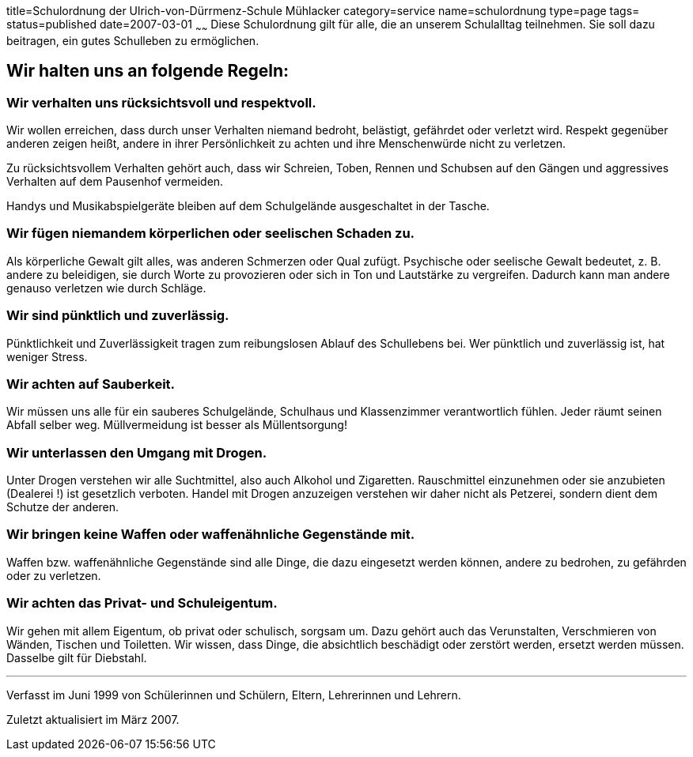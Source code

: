 title=Schulordnung der Ulrich-von-Dürrmenz-Schule Mühlacker
category=service
name=schulordnung
type=page
tags=
status=published
date=2007-03-01
~~~~~~
Diese Schulordnung gilt für alle, die an unserem Schulalltag teilnehmen. Sie soll dazu beitragen, ein gutes Schulleben zu ermöglichen.

== Wir halten uns an folgende Regeln:

=== Wir verhalten uns rücksichtsvoll und respektvoll.
Wir wollen erreichen, dass durch unser Verhalten niemand bedroht, belästigt, gefährdet oder verletzt wird. Respekt gegenüber anderen zeigen heißt, andere in ihrer Persönlichkeit zu achten und ihre Menschenwürde nicht zu verletzen. 

Zu rücksichtsvollem Verhalten gehört auch, dass wir Schreien, Toben, Rennen und Schubsen auf den Gängen und aggressives Verhalten auf dem Pausenhof vermeiden. 

Handys und Musikabspielgeräte bleiben auf dem Schulgelände ausgeschaltet in der Tasche. 

=== Wir fügen niemandem körperlichen oder seelischen Schaden zu.
Als körperliche Gewalt gilt alles, was anderen Schmerzen oder Qual zufügt. Psychische oder seelische Gewalt bedeutet, z. B. andere zu beleidigen, sie durch Worte zu provozieren oder sich in Ton und Lautstärke zu vergreifen. Dadurch kann man andere genauso verletzen wie durch Schläge.

=== Wir sind pünktlich und zuverlässig.
Pünktlichkeit und Zuverlässigkeit tragen zum reibungslosen Ablauf des Schullebens bei. Wer pünktlich und zuverlässig ist, hat weniger Stress.

=== Wir achten auf Sauberkeit.
Wir müssen uns alle für ein sauberes Schulgelände, Schulhaus und Klassenzimmer verantwortlich fühlen. Jeder räumt seinen Abfall selber weg. Müllvermeidung ist besser als Müllentsorgung!

=== Wir unterlassen den Umgang mit Drogen.
Unter Drogen verstehen wir alle Suchtmittel, also auch Alkohol und Zigaretten. Rauschmittel einzunehmen oder sie anzubieten (Dealerei !) ist gesetzlich verboten. Handel mit Drogen anzuzeigen verstehen wir daher nicht als Petzerei, sondern dient dem Schutze der anderen.

=== Wir bringen keine Waffen oder waffenähnliche Gegenstände mit.
Waffen bzw. waffenähnliche Gegenstände sind alle Dinge, die dazu eingesetzt werden können, andere zu bedrohen, zu gefährden oder zu verletzen.

=== Wir achten das Privat- und Schuleigentum.
Wir gehen mit allem Eigentum, ob privat oder schulisch, sorgsam um. Dazu gehört auch das Verunstalten, Verschmieren von Wänden, Tischen und Toiletten. Wir wissen, dass Dinge, die absichtlich beschädigt oder zerstört werden, ersetzt werden müssen. Dasselbe gilt für Diebstahl.

'''
Verfasst im Juni 1999 von Schülerinnen und Schülern, Eltern, Lehrerinnen und Lehrern.

Zuletzt aktualisiert im März 2007.

